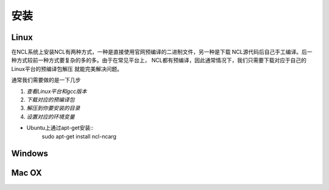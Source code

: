 安装
======

Linux
-----------
在NCL系统上安装NCL有两种方式，一种是直接使用官网预编译的二进制文件，另一种是下载
NCL源代码后自己手工编译。后一种方式较前一种方式要复杂的多的多。由于在常见平台上，
NCL都有预编译，因此通常情况下，我们只需要下载对应于自己的Linux平台的预编译包解压
就能完美解决问题。

通常我们需要做的是一下几步

1. *查看Linux平台和gcc版本*
2. *下载对应的预编译包*
3. *解压到你要安装的目录*
4. *设置对应的环境变量*

- Ubuntu上通过apt-get安装::
    sudo apt-get install ncl-ncarg


Windows
-----------

Mac OX
-----------